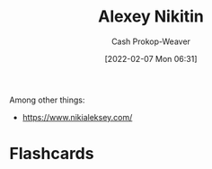:PROPERTIES:
:ID:       d2b00ba2-7832-4bdf-b93a-8a6fd527e5a4
:DIR:      /home/cashweaver/proj/roam/attachments/d2b00ba2-7832-4bdf-b93a-8a6fd527e5a4
:LAST_MODIFIED: [2023-09-05 Tue 20:15]
:END:
#+title: Alexey Nikitin
#+hugo_custom_front_matter: :slug "d2b00ba2-7832-4bdf-b93a-8a6fd527e5a4"
#+author: Cash Prokop-Weaver
#+date: [2022-02-07 Mon 06:31]
#+filetags: :person:

Among other things:

- https://www.nikialeksey.com/
* Flashcards
:PROPERTIES:
:ANKI_DECK: Default
:END:


